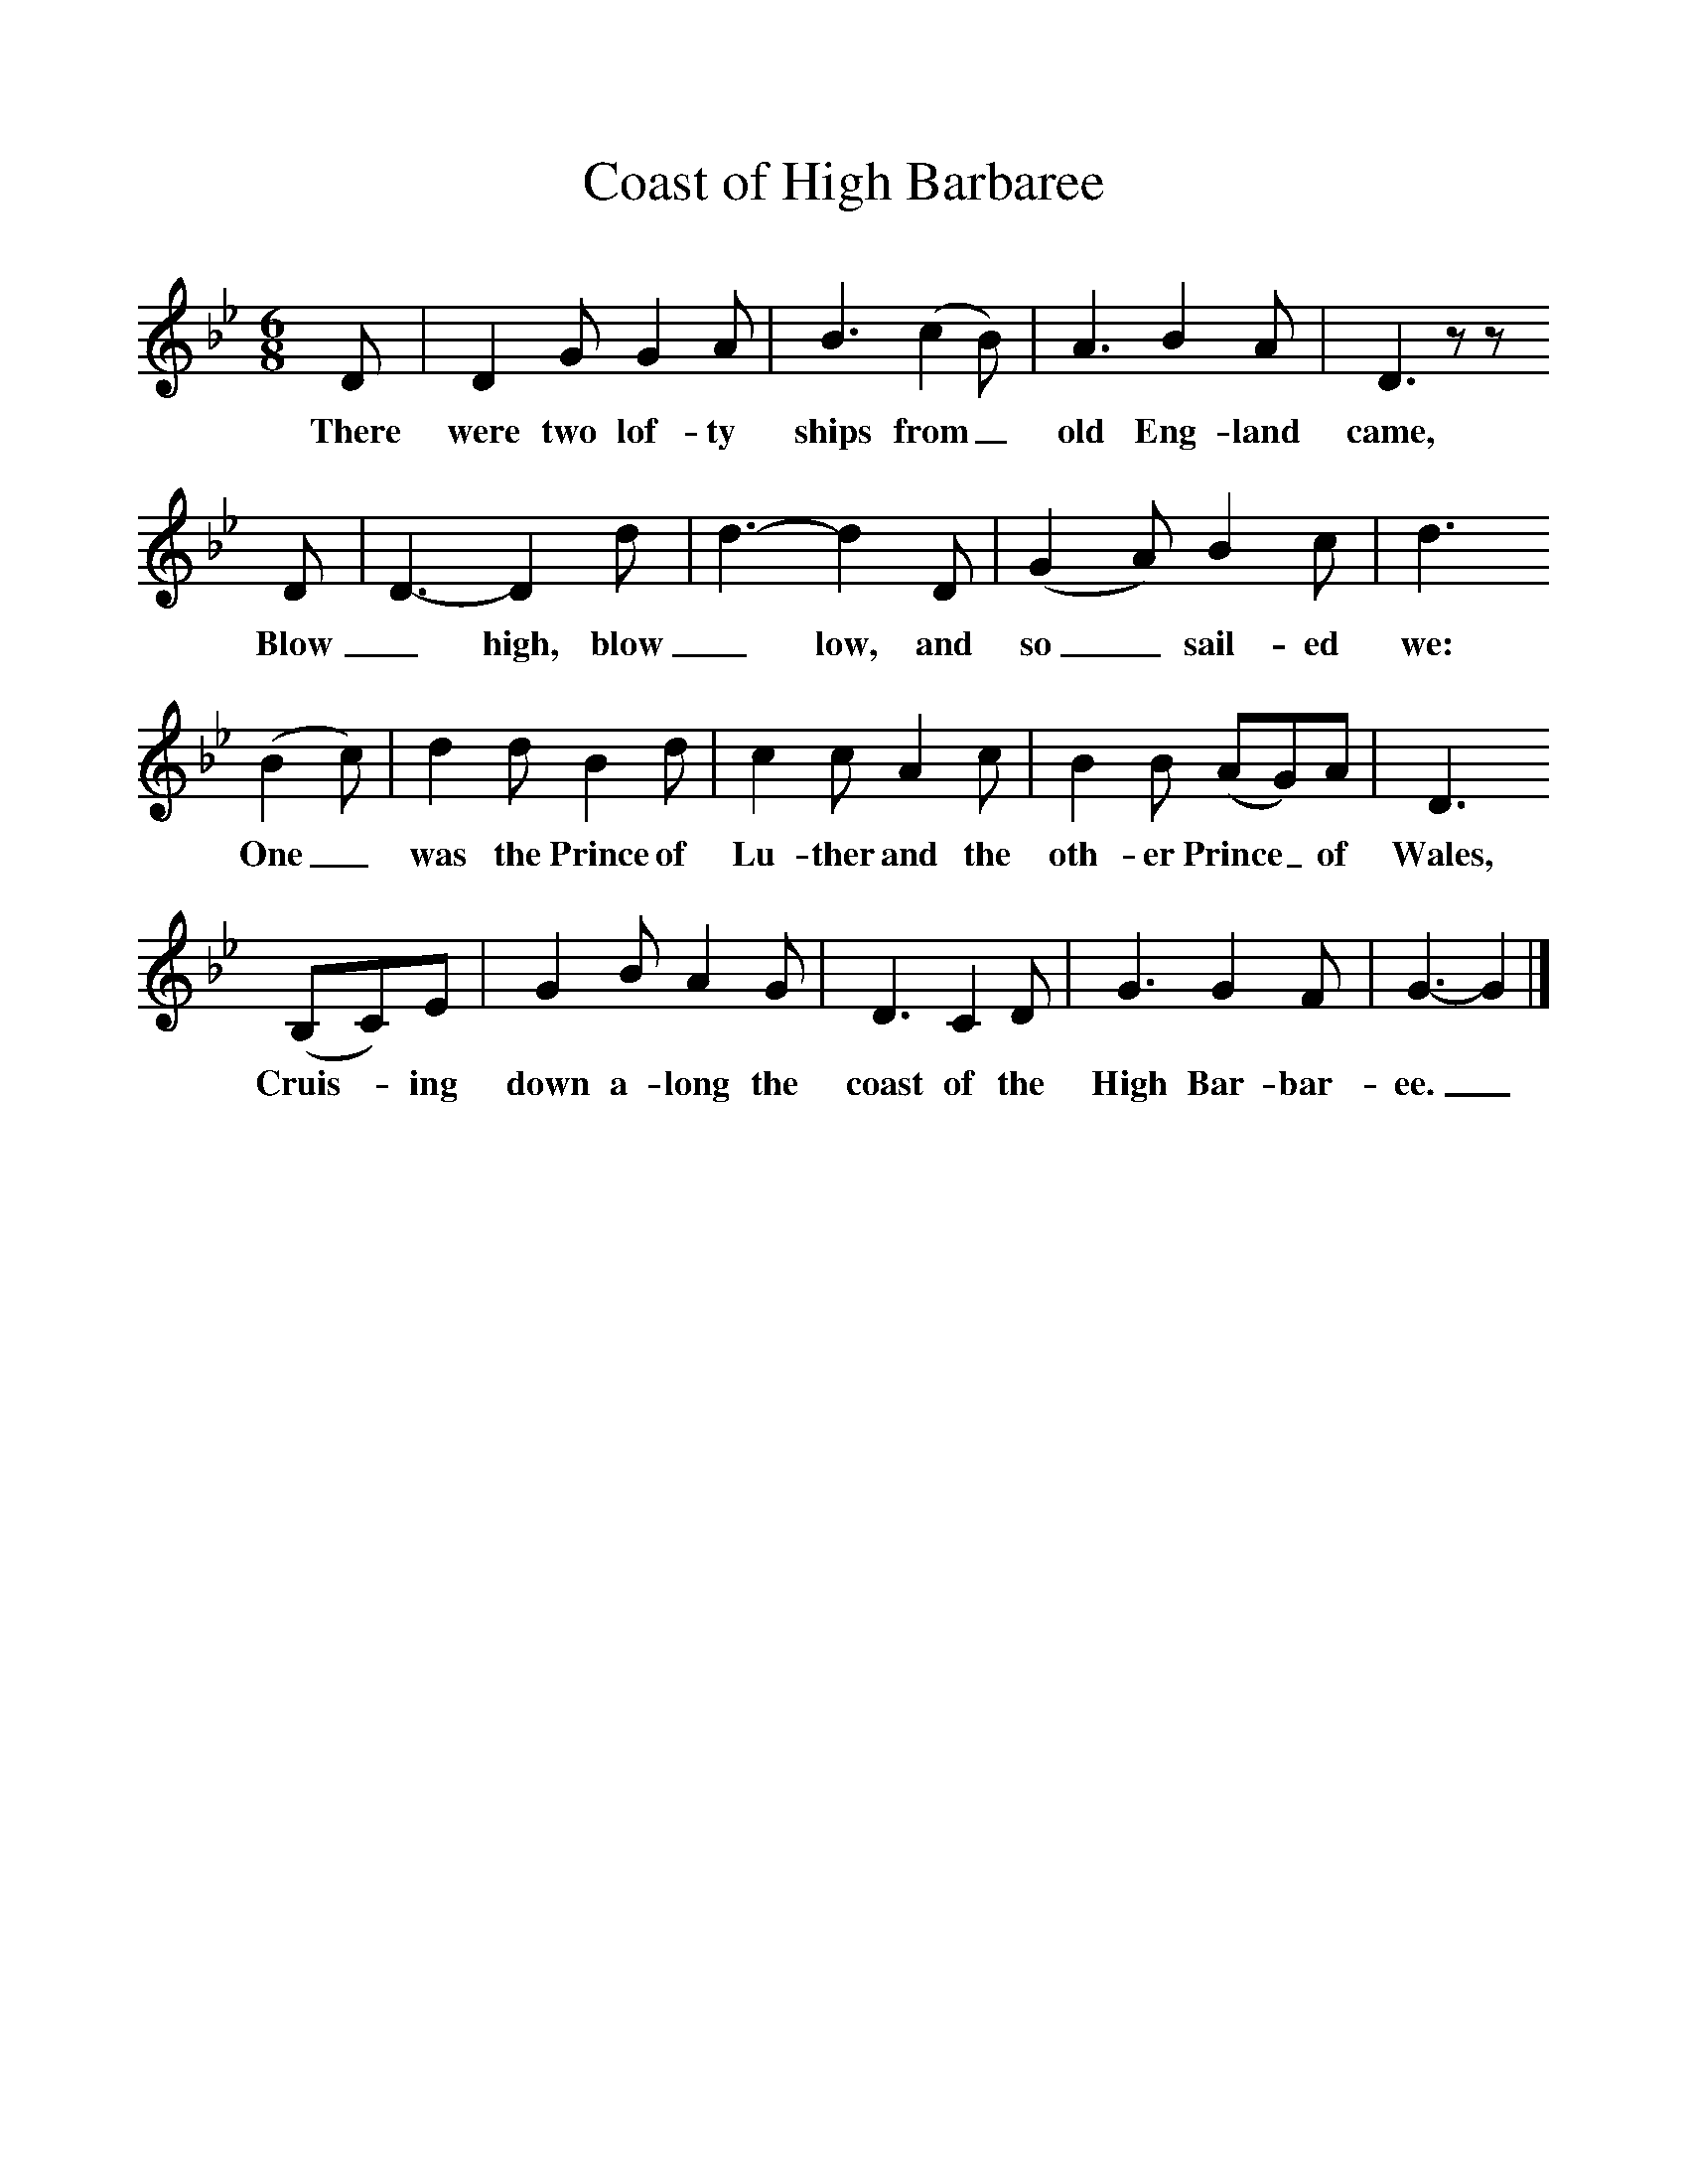 %%scale 1
X:1     %Music
T:Coast of High Barbaree
B:Singing Together, Summer 1967, BBC Publications
F:http://www.folkinfo.org/songs
M:6/8     %Meter
L:1/8     %
K:Bb
D |D2 G G2 A |B3 (c2B) |A3 B2 A | D3 z z
w:There were two lof-ty ships from_ old Eng-land came,
 D |D3-D2 d |d3-d2 D |(G2A) B2 c | d3
w: Blow _high, blow _low, and so_ sail-ed we:
 (B2c) |d2 d B2 d |c2 c A2 c |B2 B (AG)A | D3
w: One_ was the Prince of Lu-ther and the oth-er Prince_ of Wales,
 (B,C)E |G2 B A2 G |D3 C2 D |G3 G2 F | G3-G2   |]
w:Cruis--ing down a-long the coast of the High Bar-bar-ee._